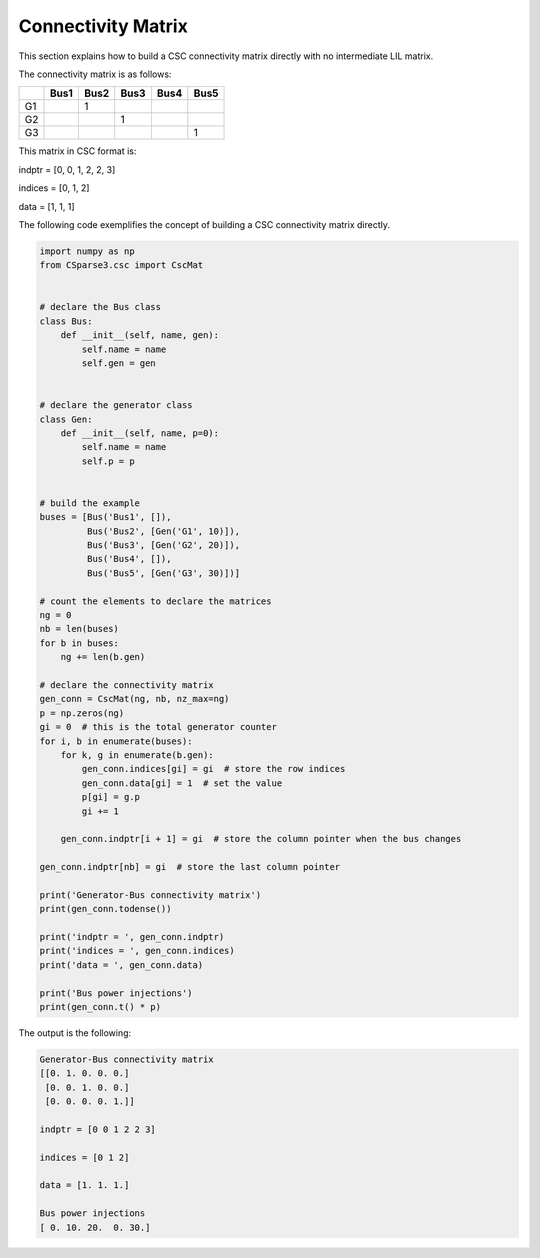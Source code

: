 Connectivity Matrix
====================

This section explains how to build a CSC connectivity matrix directly with no intermediate LIL matrix.

.. image:: images/5node_grid.png
    :height: 400

The connectivity matrix is as follows:

+----+------+------+------+------+------+
|    | Bus1 | Bus2 | Bus3 | Bus4 | Bus5 |
+====+======+======+======+======+======+
| G1 |      | 1    |      |      |      |
+----+------+------+------+------+------+
| G2 |      |      | 1    |      |      |
+----+------+------+------+------+------+
| G3 |      |      |      |      | 1    |
+----+------+------+------+------+------+

This matrix in CSC format is:

indptr =  [0, 0, 1, 2, 2, 3]

indices = [0, 1, 2]

data =    [1, 1, 1]

The following code exemplifies the concept of building a CSC connectivity matrix directly.

.. code-block:: python

    import numpy as np
    from CSparse3.csc import CscMat


    # declare the Bus class
    class Bus:
        def __init__(self, name, gen):
            self.name = name
            self.gen = gen


    # declare the generator class
    class Gen:
        def __init__(self, name, p=0):
            self.name = name
            self.p = p


    # build the example
    buses = [Bus('Bus1', []),
             Bus('Bus2', [Gen('G1', 10)]),
             Bus('Bus3', [Gen('G2', 20)]),
             Bus('Bus4', []),
             Bus('Bus5', [Gen('G3', 30)])]

    # count the elements to declare the matrices
    ng = 0
    nb = len(buses)
    for b in buses:
        ng += len(b.gen)

    # declare the connectivity matrix
    gen_conn = CscMat(ng, nb, nz_max=ng)
    p = np.zeros(ng)
    gi = 0  # this is the total generator counter
    for i, b in enumerate(buses):
        for k, g in enumerate(b.gen):
            gen_conn.indices[gi] = gi  # store the row indices
            gen_conn.data[gi] = 1  # set the value
            p[gi] = g.p
            gi += 1

        gen_conn.indptr[i + 1] = gi  # store the column pointer when the bus changes

    gen_conn.indptr[nb] = gi  # store the last column pointer

    print('Generator-Bus connectivity matrix')
    print(gen_conn.todense())

    print('indptr = ', gen_conn.indptr)
    print('indices = ', gen_conn.indices)
    print('data = ', gen_conn.data)

    print('Bus power injections')
    print(gen_conn.t() * p)

The output is the following:

.. code-block:: text

    Generator-Bus connectivity matrix
    [[0. 1. 0. 0. 0.]
     [0. 0. 1. 0. 0.]
     [0. 0. 0. 0. 1.]]

    indptr = [0 0 1 2 2 3]

    indices = [0 1 2]

    data = [1. 1. 1.]

    Bus power injections
    [ 0. 10. 20.  0. 30.]